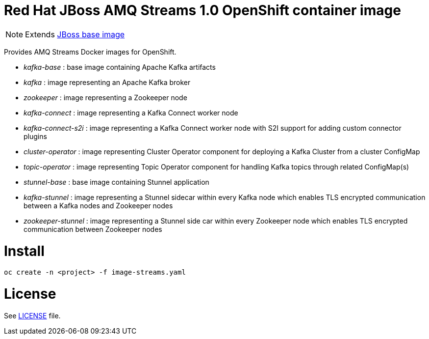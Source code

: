 # Red Hat JBoss AMQ Streams 1.0 OpenShift container image

NOTE: Extends link:https://github.com/jboss-container-images/jboss-base-image[JBoss base image]

Provides AMQ Streams Docker images for OpenShift.

* _kafka-base_ : base image containing Apache Kafka artifacts
* _kafka_ : image representing an Apache Kafka broker
* _zookeeper_ : image representing a Zookeeper node
* _kafka-connect_ : image representing a Kafka Connect worker node
* _kafka-connect-s2i_ : image representing a Kafka Connect worker node with S2I support for adding custom connector plugins
* _cluster-operator_ : image representing Cluster Operator component for deploying a Kafka Cluster from a cluster ConfigMap
* _topic-operator_ : image representing Topic Operator component for handling Kafka topics through related ConfigMap(s)
* _stunnel-base_ : base image containing Stunnel application
* _kafka-stunnel_ : image representing a Stunnel sidecar within every Kafka node which enables TLS encrypted communication between a Kafka nodes and Zookeeper nodes
* _zookeeper-stunnel_ : image representing a Stunnel side car within every Zookeeper node which enables TLS encrypted communication between Zookeeper nodes

# Install
`oc create -n <project> -f image-streams.yaml`

# License

See link:LICENSE[LICENSE] file.
